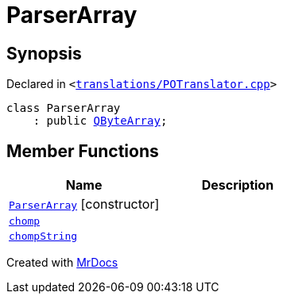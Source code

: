 [#ParserArray]
= ParserArray
:relfileprefix: 
:mrdocs:


== Synopsis

Declared in `&lt;https://github.com/PrismLauncher/PrismLauncher/blob/develop/launcher/translations/POTranslator.cpp#L20[translations&sol;POTranslator&period;cpp]&gt;`

[source,cpp,subs="verbatim,replacements,macros,-callouts"]
----
class ParserArray
    : public xref:QByteArray.adoc[QByteArray];
----

== Member Functions
[cols=2]
|===
| Name | Description 

| xref:ParserArray/2constructor.adoc[`ParserArray`]         [.small]#[constructor]#
| 

| xref:ParserArray/chomp.adoc[`chomp`] 
| 

| xref:ParserArray/chompString.adoc[`chompString`] 
| 

|===





[.small]#Created with https://www.mrdocs.com[MrDocs]#
